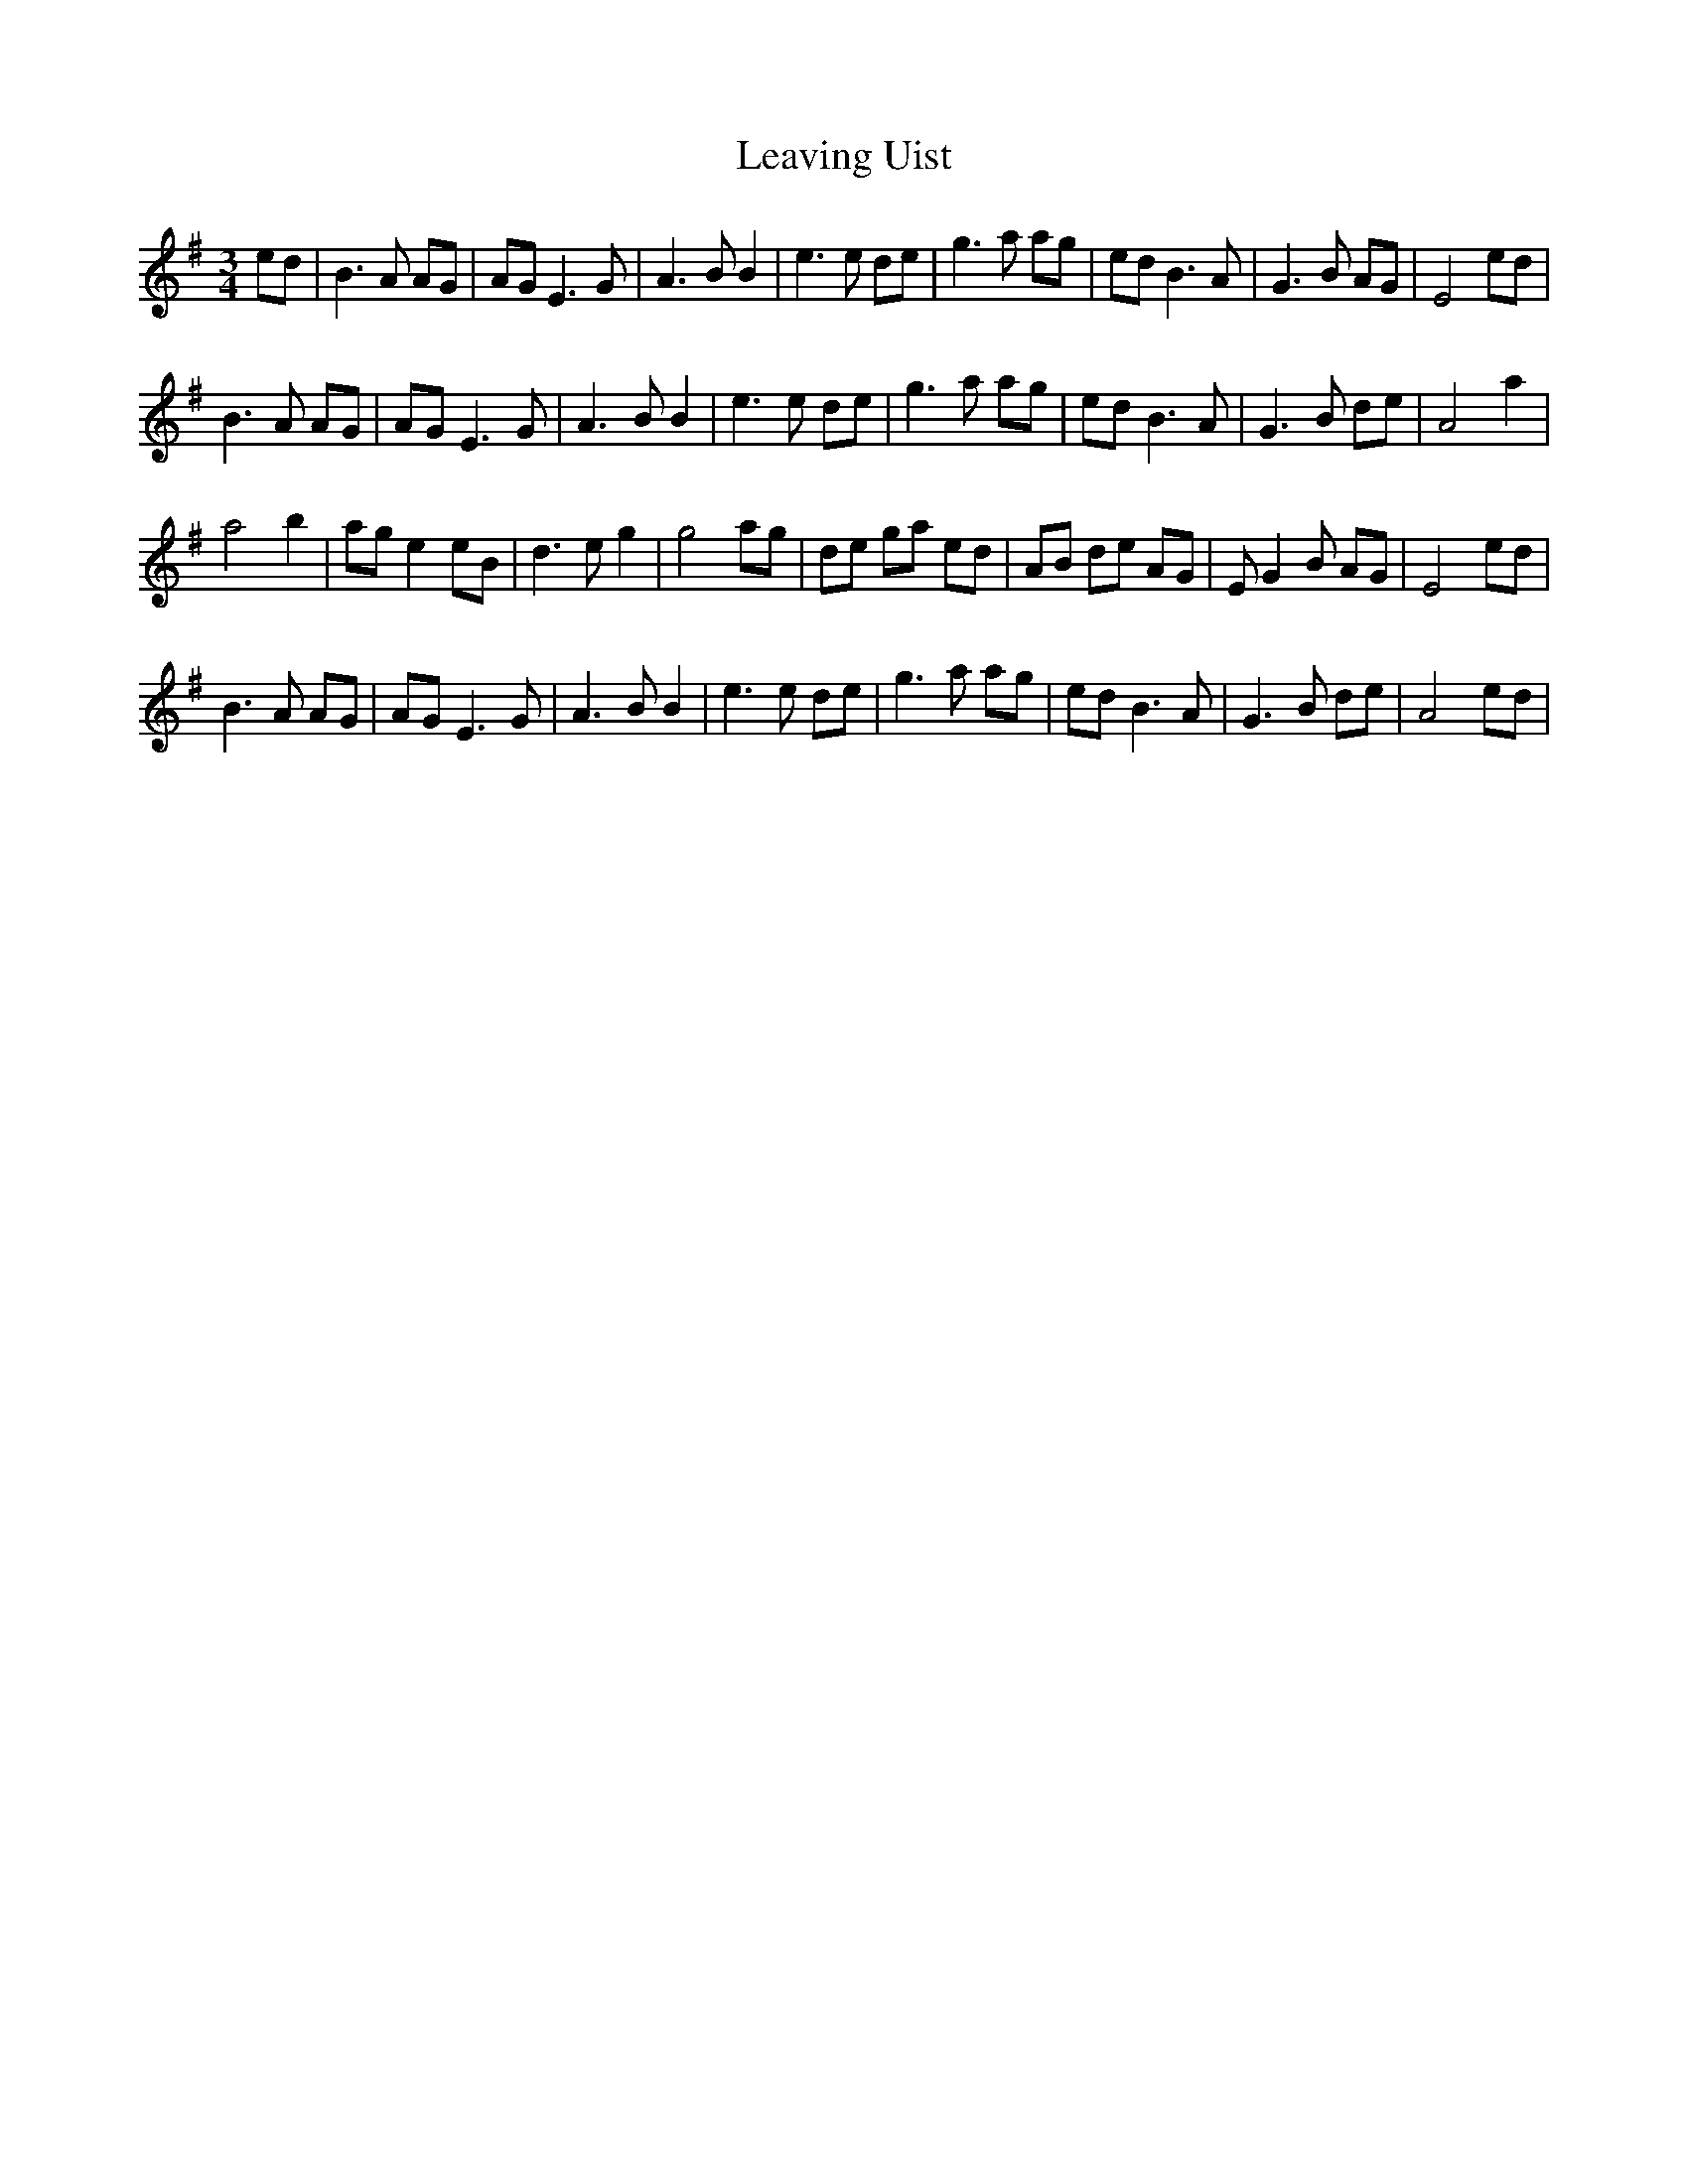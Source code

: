 X: 23280
T: Leaving Uist
R: waltz
M: 3/4
K: Eminor
ed|B3A AG|AGE3G|A3BB2|e3e de|g3a ag|edB3A|G3B AG|E4ed|
B3A AG|AGE3G|A3BB2|e3e de|g3a ag|edB3A|G3B de|A4a2|
a4b2|age2eB|d3eg2|g4ag|de ga ed|AB de AG|EG2B AG|E4ed|
B3A AG|AGE3G|A3BB2|e3e de|g3a ag|edB3A|G3B de|A4ed|

